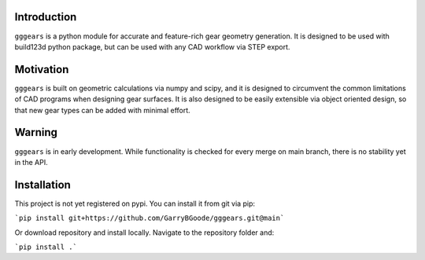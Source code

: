 Introduction
============
``gggears`` is a python module for accurate and feature-rich gear geometry generation.
It is designed to be used with build123d python package, but can be used with any CAD workflow via STEP export.

Motivation
==========
``gggears`` is built on geometric calculations via numpy and scipy, and it is designed to circumvent the common limitations of CAD programs when designing gear surfaces.
It is also designed to be easily extensible via object oriented design, so that new gear types can be added with minimal effort.

Warning
=======
``gggears`` is in early development. While functionality is checked for every merge on main branch, there is no stability yet in the API.

Installation
============
This project is not yet registered on pypi. You can install it from git via pip:

```pip install git+https://github.com/GarryBGoode/gggears.git@main```

Or download repository and install locally. Navigate to the repository folder and:

```pip install .```